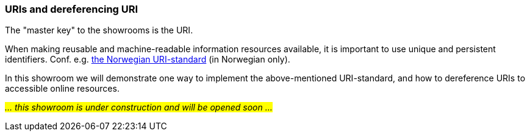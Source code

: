 === URIs and dereferencing URI [[demo-uris]]

The "master key" to the showrooms is the URI. 

When making reusable and machine-readable information resources available, it is important to use unique and persistent identifiers. Conf. e.g. https://www.digdir.no/standarder/peikarar-til-offentlege-ressursar-pa-nett/1492[the Norwegian URI-standard, window="_blank", role="ext-link"] (in Norwegian only). 

In this showroom we will demonstrate one way to implement the above-mentioned URI-standard, and how to dereference URIs to accessible online resources. 

_#... this showroom is under construction and will be opened soon ...#_ 
